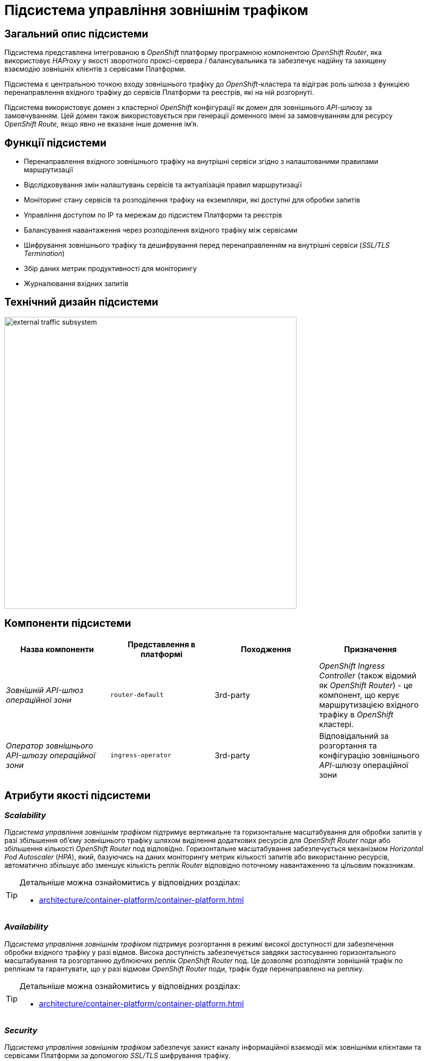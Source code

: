 = Підсистема управління зовнішнім трафіком

== Загальний опис підсистеми

Підсистема представлена інтегрованою в _OpenShift_ платформу програмною компонентою _OpenShift Router_, яка використовує _HAProxy_ у якості зворотного проксі-сервера / балансувальника та забезпечує надійну та захищену взаємодію зовнішніх клієнтів з сервісами Платформи.

Підсистема є центральною точкою входу зовнішнього трафіку до _OpenShift_-кластера та відіграє роль шлюза з функцією перенаправлення вхідного трафіку до сервісів Платформи та реєстрів, які на ній розгорнуті.

Підсистема використовує домен з кластерної _OpenShift_ конфігурації як домен для зовнішнього _API_-шлюзу за замовчуванням.
Цей домен також використовується при генерації доменного імені за замовчуванням для ресурсу _OpenShift Route_, якщо явно не вказане інше доменне ім'я.

== Функції підсистеми

* Перенаправлення вхідного зовнішнього трафіку на внутрішні сервіси згідно з налаштованими правилами маршрутизації
* Відслідковування змін налаштувань сервісів та актуалізація правил маршрутизації
* Моніторинг стану сервісів та розподілення трафіку на екземпляри, які доступні для обробки запитів
* Управління доступом по IP та мережам до підсистем Платформи та реєстрів
* Балансування навантаження через розподілення вхідного трафіку між сервісами
* Шифрування зовнішнього трафіку та дешифрування перед перенаправленням на внутрішні сервіси (_SSL/TLS Termination_)
* Збір даних метрик продуктивності для моніторингу
* Журналювання вхідних запитів

== Технічний дизайн підсистеми

image::architecture/platform/operational/external-traffic-management/external-traffic-subsystem.svg[width=600,float="center",align="center"]

== Компоненти підсистеми

|===
|Назва компоненти|Представлення в платформі|Походження|Призначення

|_Зовнішній API-шлюз операційної зони_
|`router-default`
|3rd-party
|_OpenShift Ingress Controller_ (також відомий як _OpenShift Router_) - це компонент, що керує маршрутизацією вхідного трафіку в _OpenShift_ кластері.

|_Оператор зовнішнього API-шлюзу операційної зони_
|`ingress-operator`
|3rd-party
|Відповідальний за розгортання та конфігурацію зовнішнього _API_-шлюзу операційної зони
|===

== Атрибути якості підсистеми

=== _Scalability_

_Підсистема управління зовнішнім трафіком_ підтримує вертикальне та горизонтальне масштабування для обробки запитів у разі збільшення об'єму зовнішнього трафіку шляхом виділення додаткових ресурсів для _OpenShift Router_ поди або збільшення кількості _OpenShift Router_ под відповідно. Горизонтальне масштабування забезпечується механізмом _Horizontal Pod Autoscaler_ (_HPA_), який, базуючись на даних моніторингу метрик кількості запитів або використанню ресурсів, автоматично збільшує або зменшує кількість реплік _Router_ відповідно поточному навантаженню та цільовим показникам.

[TIP]
--
Детальніше можна ознайомитись у відповідних розділах:

* xref:architecture/container-platform/container-platform.adoc[]
--

=== _Availability_

_Підсистема управління зовнішнім трафіком_ підтримує розгортання в режимі високої доступності для забезпечення обробки вхідного трафіку у разі відмов. Висока доступність забезпечується завдяки застосуванню горизонтального масштабування та розгортанню дублюючих реплік _OpenShift Router_ под. Це дозволяє розподіляти зовнішній трафік по реплікам та гарантувати, що у разі відмови  _OpenShift Router_ поди, трафік буде перенаправлено на репліку.

[TIP]
--
Детальніше можна ознайомитись у відповідних розділах:

* xref:architecture/container-platform/container-platform.adoc[]
--

=== _Security_

_Підсистема управління зовнішнім трафіком_ забезпечує захист каналу інформаційної взаємодії між зовнішніми клієнтами та сервісами Платформи за допомогою _SSL/TLS_ шифрування трафіку.

=== _Performance_

Висока продуктивність _Підсистеми управління зовнішнім трафіком_ досягається завдяки декільком чинникам:

* використанню високопродуктивного зворотнього проксі-сервера _HAProxy_.
* рівномірності розподілення трафіку між репліками _OpenShift Router_ под.
* автоматичному горизонтальному масштабуванню для досягнення цільових показників при збільшенні об'єму зовнішнього трафіку.

=== _Observability_

_Підсистема управління зовнішнім трафіком_ підтримує журналювання вхідних запитів та збір метрик продуктивності для подальшого аналізу через веб-інтерфейси відповідних підсистем Платформи.

[TIP]
--
Детальніше з дизайном підсистем можна ознайомитись у відповідних розділах:

* xref:arch:architecture/platform/operational/logging/overview.adoc[]
* xref:arch:architecture/platform/operational/monitoring/overview.adoc[]
--
